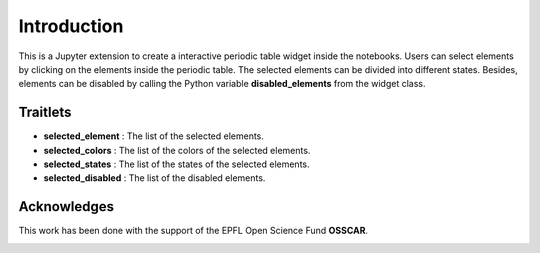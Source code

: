 =============
Introduction
=============

.. todo::

    add prose explaining project purpose and usage here

This is a Jupyter extension to create a interactive periodic table widget inside
the notebooks. Users can select elements by clicking on the elements inside the
periodic table. The selected elements can be divided into different states.
Besides, elements can be disabled by calling the Python variable
**disabled_elements** from the widget class.

Traitlets
************

* **selected_element** : The list of the selected elements.
* **selected_colors** : The list of the colors of the selected elements.
* **selected_states** : The list of the states of the selected elements.
* **selected_disabled** : The list of the disabled elements.

Acknowledges
*************

This work has been done with the support of the EPFL Open Science Fund **OSSCAR**.

.. image:: images/OSSCAR-logo.png
   :target: http://www.osscar.org
   :width: 200px
